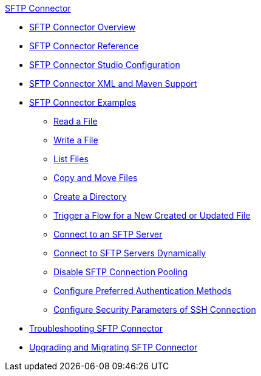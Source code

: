 .xref:index.adoc[SFTP Connector]
* xref:index.adoc[SFTP Connector Overview]
* xref:sftp-documentation.adoc[SFTP Connector Reference]
* xref:sftp-studio.adoc[SFTP Connector Studio Configuration]
* xref:sftp-xml-maven.adoc[SFTP Connector XML and Maven Support]
* xref:sftp-examples.adoc[SFTP Connector Examples]
** xref:sftp-read.adoc[Read a File]
** xref:sftp-write.adoc[Write a File]
** xref:sftp-list.adoc[List Files]
** xref:sftp-copy-move.adoc[Copy and Move Files]
** xref:sftp-create-directory.adoc[Create a Directory]
** xref:sftp-on-new-file.adoc[Trigger a Flow for a New Created or Updated File]
** xref:sftp-connection.adoc[Connect to an SFTP Server]
** xref:sftp-connection-dynamically.adoc[Connect to SFTP Servers Dynamically]
** xref:sftp-pooling.adoc[Disable SFTP Connection Pooling]
** xref:sftp-preferred-authentication.adoc[Configure Preferred Authentication Methods]
** xref:sftp-security-configuration-override.adoc[Configure Security Parameters of SSH Connection]
* xref:sftp-connector-troubleshooting.adoc[Troubleshooting SFTP Connector]
* xref:sftp-connector-upgrade-guide.adoc[Upgrading and Migrating SFTP Connector]
